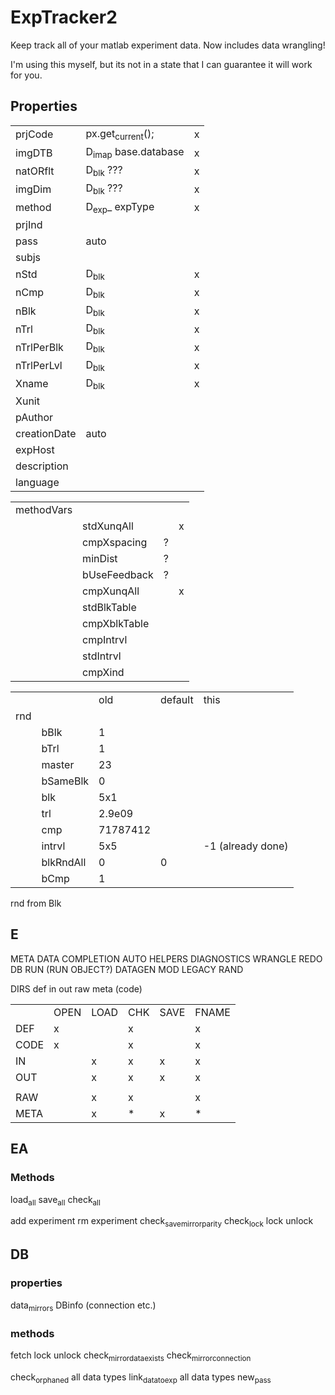 * ExpTracker2
Keep track all of your matlab experiment data.
Now includes data wrangling!

I'm using this myself, but its not in a state that I can guarantee it will work for you.
** Properties
| prjCode      | px.get_current();    | x |
| imgDTB       | D_imap base.database | x |
| natORflt     | D_blk ???            | x |
| imgDim       | D_blk ???            | x |
| method       | D_exp_ expType       | x |
| prjInd       |                      |   |
| pass         | auto                 |   |
| subjs        |                      |   |
| nStd         | D_blk                | x |
| nCmp         | D_blk                | x |
| nBlk         | D_blk                | x |
| nTrl         | D_blk                | x |
| nTrlPerBlk   | D_blk                | x |
| nTrlPerLvl   | D_blk                | x |
| Xname        | D_blk                | x |
| Xunit        |                      |   |
| pAuthor      |                      |   |
| creationDate | auto                 |   |
| expHost      |                      |   |
| description  |                      |   |
| language     |                      |   |

| methodVars |              |   |   |
|            | stdXunqAll   |   | x |
|            | cmpXspacing  | ? |   |
|            | minDist      | ? |   |
|            | bUseFeedback | ? |   |
|            | cmpXunqAll   |   | x |
|            | stdBlkTable  |   |   |
|            | cmpXblkTable |   |   |
|            | cmpIntrvl    |   |   |
|            | stdIntrvl    |   |   |
|            | cmpXind      |   |   |

|     |           |      old | default | this              |
| rnd |           |          |         |                   |
|     | bBlk      |        1 |         |                   |
|     | bTrl      |        1 |         |                   |
|     | master    |       23 |         |                   |
|     | bSameBlk  |        0 |         |                   |
|     | blk       |      5x1 |         |                   |
|     | trl       |   2.9e09 |         |                   |
|     | cmp       | 71787412 |         |                   |
|     | intrvl    |      5x5 |         | -1 (already done) |
|     | blkRndAll |        0 |       0 |                   |
|     | bCmp      |        1 |         |                   |

rnd from Blk
** E
META
DATA
COMPLETION
AUTO
HELPERS
DIAGNOSTICS
WRANGLE
REDO
DB
RUN (RUN OBJECT?)
DATAGEN
MOD
LEGACY
RAND

DIRS
def
in
out
raw
meta
(code)

|      | OPEN | LOAD | CHK | SAVE | FNAME |
| DEF  | x    |      | x   |      | x     |
| CODE | x    |      | x   |      | x     |
| IN   |      | x    | x   | x    | x     |
| OUT  |      | x    | x   | x    | x     |
|      |      |      |     |      |       |
| RAW  |      | x    | x   |      | x     |
| META |      | x    | *   | x    | *     |
** EA
*** Methods
load_all
save_all
check_all

add experiment
rm experiment
check_save_mirror_parity
check_lock
lock
unlock
** DB
*** properties
data_mirrors
DBinfo  (connection etc.)
*** methods
fetch
lock
unlock
check_mirror_data_exists
check_mirror_connection

check_orphaned
    all data types
link_data_to_exp
    all data types
new_pass
